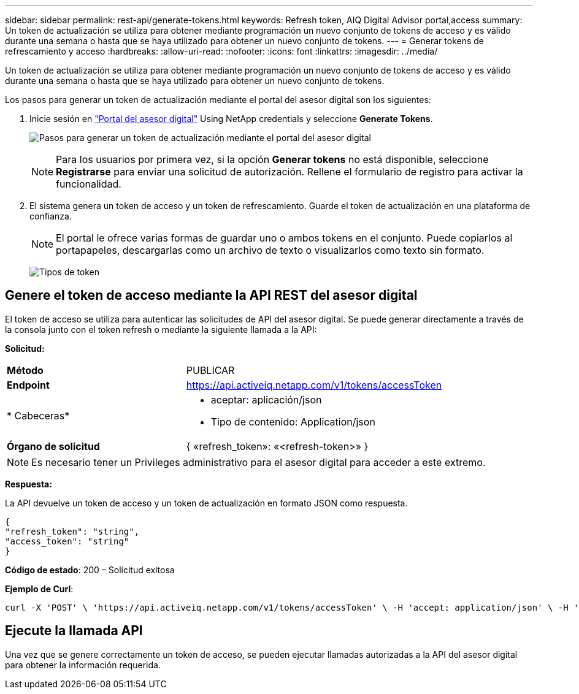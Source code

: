 ---
sidebar: sidebar 
permalink: rest-api/generate-tokens.html 
keywords: Refresh token, AIQ Digital Advisor portal,access 
summary: Un token de actualización se utiliza para obtener mediante programación un nuevo conjunto de tokens de acceso y es válido durante una semana o hasta que se haya utilizado para obtener un nuevo conjunto de tokens. 
---
= Generar tokens de refrescamiento y acceso
:hardbreaks:
:allow-uri-read: 
:nofooter: 
:icons: font
:linkattrs: 
:imagesdir: ../media/


[role="lead"]
Un token de actualización se utiliza para obtener mediante programación un nuevo conjunto de tokens de acceso y es válido durante una semana o hasta que se haya utilizado para obtener un nuevo conjunto de tokens.

Los pasos para generar un token de actualización mediante el portal del asesor digital son los siguientes:

. Inicie sesión en https://aiq.netapp.com/api["Portal del asesor digital"] Using NetApp credentials y seleccione *Generate Tokens*.
+
image:rest-api-aiq-portal.png["Pasos para generar un token de actualización mediante el portal del asesor digital"]

+

NOTE: Para los usuarios por primera vez, si la opción *Generar tokens* no está disponible, seleccione *Registrarse* para enviar una solicitud de autorización. Rellene el formulario de registro para activar la funcionalidad.

. El sistema genera un token de acceso y un token de refrescamiento. Guarde el token de actualización en una plataforma de confianza.
+

NOTE: El portal le ofrece varias formas de guardar uno o ambos tokens en el conjunto. Puede copiarlos al portapapeles, descargarlas como un archivo de texto o visualizarlos como texto sin formato.

+
image:rest-api-token-types.png["Tipos de token"]





== Genere el token de acceso mediante la API REST del asesor digital

El token de acceso se utiliza para autenticar las solicitudes de API del asesor digital. Se puede generar directamente a través de la consola junto con el token refresh o mediante la siguiente llamada a la API:

*Solicitud:*

[cols="41%,59%"]
|===


| *Método* | PUBLICAR 


| *Endpoint* | https://api.activeiq.netapp.com/v1/tokens/accessToken[] 


| * Cabeceras*  a| 
* aceptar: aplicación/json
* Tipo de contenido: Application/json




| *Órgano de solicitud*  a| 
{ «refresh_token»: «<refresh-token>» }

|===

NOTE: Es necesario tener un Privileges administrativo para el asesor digital para acceder a este extremo.

*Respuesta:*

La API devuelve un token de acceso y un token de actualización en formato JSON como respuesta.

[listing]
----
{
"refresh_token": "string",
"access_token": "string"
}
----
*Código de estado*: 200 – Solicitud exitosa

*Ejemplo de Curl*:

[source, curl]
----
curl -X 'POST' \ 'https://api.activeiq.netapp.com/v1/tokens/accessToken' \ -H 'accept: application/json' \ -H 'Content-Type: application/json' \ -d ' { "refresh_token": "<refresh-token>" }'
----


== Ejecute la llamada API

Una vez que se genere correctamente un token de acceso, se pueden ejecutar llamadas autorizadas a la API del asesor digital para obtener la información requerida.
